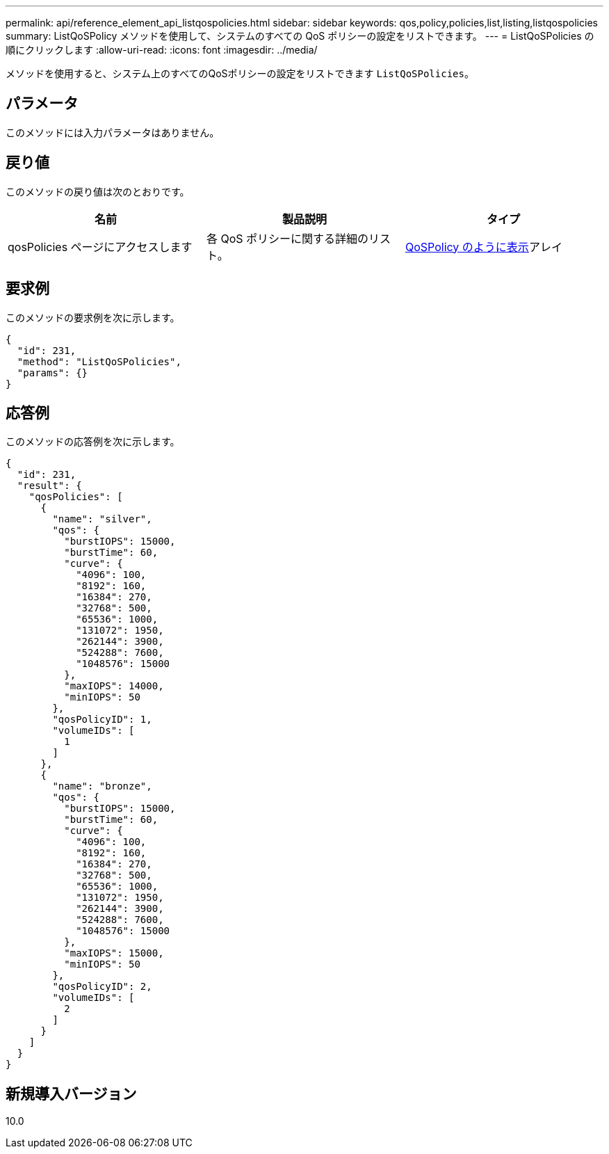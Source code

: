 ---
permalink: api/reference_element_api_listqospolicies.html 
sidebar: sidebar 
keywords: qos,policy,policies,list,listing,listqospolicies 
summary: ListQoSPolicy メソッドを使用して、システムのすべての QoS ポリシーの設定をリストできます。 
---
= ListQoSPolicies の順にクリックします
:allow-uri-read: 
:icons: font
:imagesdir: ../media/


[role="lead"]
メソッドを使用すると、システム上のすべてのQoSポリシーの設定をリストできます `ListQoSPolicies`。



== パラメータ

このメソッドには入力パラメータはありません。



== 戻り値

このメソッドの戻り値は次のとおりです。

|===
| 名前 | 製品説明 | タイプ 


 a| 
qosPolicies ページにアクセスします
 a| 
各 QoS ポリシーに関する詳細のリスト。
 a| 
xref:reference_element_api_qospolicy.adoc[QoSPolicy のように表示]アレイ

|===


== 要求例

このメソッドの要求例を次に示します。

[listing]
----
{
  "id": 231,
  "method": "ListQoSPolicies",
  "params": {}
}
----


== 応答例

このメソッドの応答例を次に示します。

[listing]
----
{
  "id": 231,
  "result": {
    "qosPolicies": [
      {
        "name": "silver",
        "qos": {
          "burstIOPS": 15000,
          "burstTime": 60,
          "curve": {
            "4096": 100,
            "8192": 160,
            "16384": 270,
            "32768": 500,
            "65536": 1000,
            "131072": 1950,
            "262144": 3900,
            "524288": 7600,
            "1048576": 15000
          },
          "maxIOPS": 14000,
          "minIOPS": 50
        },
        "qosPolicyID": 1,
        "volumeIDs": [
          1
        ]
      },
      {
        "name": "bronze",
        "qos": {
          "burstIOPS": 15000,
          "burstTime": 60,
          "curve": {
            "4096": 100,
            "8192": 160,
            "16384": 270,
            "32768": 500,
            "65536": 1000,
            "131072": 1950,
            "262144": 3900,
            "524288": 7600,
            "1048576": 15000
          },
          "maxIOPS": 15000,
          "minIOPS": 50
        },
        "qosPolicyID": 2,
        "volumeIDs": [
          2
        ]
      }
    ]
  }
}
----


== 新規導入バージョン

10.0
